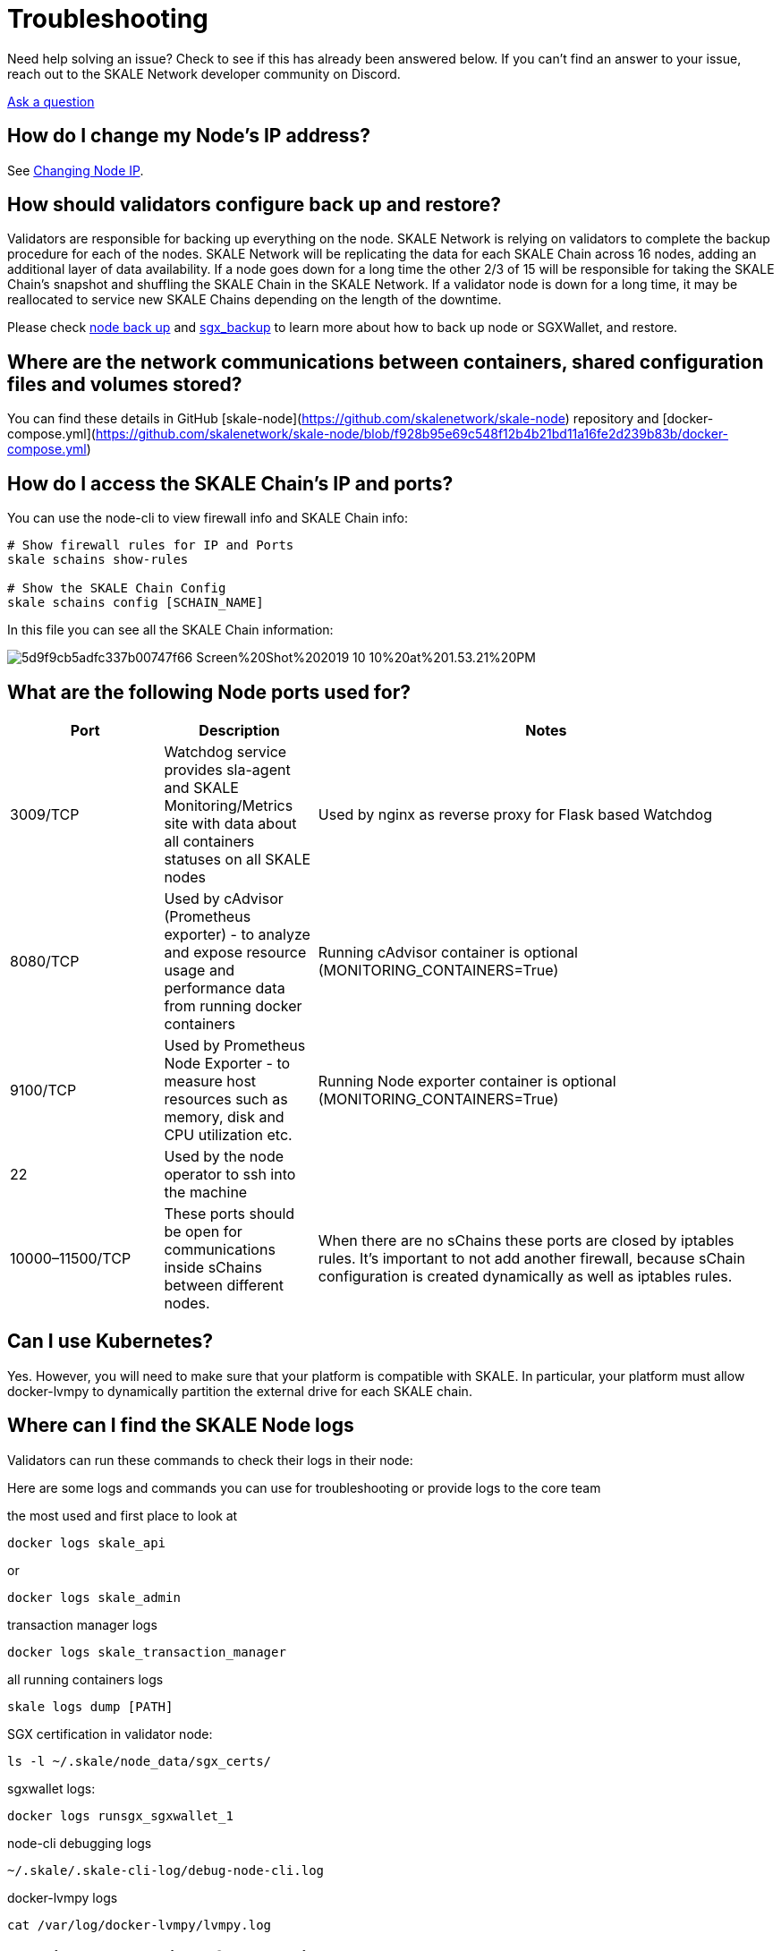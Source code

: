 = Troubleshooting

Need help solving an issue? Check to see if this has already been answered below. If you can't find an answer to your issue, reach out to the SKALE Network developer community on Discord.  

https://discord.com/invite/gM5XBy6/[Ask a question]

== How do I change my Node's IP address?

See link:/validators/changing-node-ip[Changing Node IP].

== How should validators configure back up and restore?

Validators are responsible for backing up everything on the node. SKALE Network is relying on validators to complete the backup procedure for each of the nodes. SKALE Network will be replicating the data for each SKALE Chain across 16 nodes, adding an additional layer of data availability. If a node goes down for a long time the other 2/3 of 15 will be responsible for taking the SKALE Chain's snapshot and shuffling the SKALE Chain in the SKALE Network. If a validator node is down for a long time, it may be reallocated to service new SKALE Chains depending on the length of the downtime.  

Please check https://github.com/skalenetwork/skale-node-cli/blob/develop/README.md#node-commands[node back up] and https://github.com/skalenetwork/sgxwallet/blob/develop/docs/backup-procedure.md[sgx_backup] to learn more about how to back up node or SGXWallet, and restore.

== Where are the network communications between containers, shared configuration files and volumes stored?

You can find these details in GitHub [skale-node](https://github.com/skalenetwork/skale-node) repository and [docker-compose.yml](https://github.com/skalenetwork/skale-node/blob/f928b95e69c548f12b4b21bd11a16fe2d239b83b/docker-compose.yml)  

== How do I access the SKALE Chain's IP and ports?

You can use the node-cli to view firewall info and SKALE Chain info:  

```shell
# Show firewall rules for IP and Ports
skale schains show-rules

# Show the SKALE Chain Config
skale schains config [SCHAIN_NAME]
```

In this file you can see all the SKALE Chain information:  

image::https://assets.website-files.com/5be05ae542686c4ebf192462/5d9f9cb5adfc337b00747f66_Screen%20Shot%202019-10-10%20at%201.53.21%20PM.png[]

== What are the following Node ports used for?

[%header,cols="1,1,3"]
|===
|Port
|Description
|Notes

|3009/TCP
|Watchdog service provides sla-agent and SKALE Monitoring/Metrics site with data about all containers statuses on all SKALE nodes
|Used by nginx as reverse proxy for Flask based Watchdog

|8080/TCP
|Used by cAdvisor (Prometheus exporter) - to analyze and expose resource usage and performance data from running docker containers
|Running cAdvisor container is optional (MONITORING_CONTAINERS=True)

|9100/TCP
|Used by Prometheus Node Exporter  - to  measure host resources such as memory, disk and CPU utilization etc.
|Running Node exporter container is optional (MONITORING_CONTAINERS=True)

|22
|Used by the node operator to ssh into the machine
|

|10000–11500/TCP
|These ports should be open for communications inside sChains between different nodes.
|When there are no sChains these ports are closed by iptables rules. It’s important to not add another firewall, because sChain configuration is created dynamically as well as iptables rules.
|===

== Can I use Kubernetes?

Yes. However, you will need to make sure that your platform is compatible with SKALE. In particular, your platform must allow docker-lvmpy to dynamically partition the external drive for each SKALE chain.

== Where can I find the SKALE Node logs

Validators can run these commands to check their logs in their node:

Here are some logs and commands you can use for troubleshooting or provide logs to the core team

the most used and first place to look at

```shell
docker logs skale_api 
```

or

```shell
docker logs skale_admin 
```

transaction manager logs

```shell
docker logs skale_transaction_manager
```

all running containers logs

```shell
skale logs dump [PATH]
```

SGX certification in validator node:

```shell
ls -l ~/.skale/node_data/sgx_certs/
```

sgxwallet logs:

```shell
docker logs runsgx_sgxwallet_1
```

node-cli debugging logs

```shell
~/.skale/.skale-cli-log/debug-node-cli.log
```

docker-lvmpy logs

```shell
cat /var/log/docker-lvmpy/lvmpy.log
```

== Why is SGX crashing after machine reboot?

SGXWallet may crash after a reboot if you didn't disable automatic updates. This is because SGXWallet is based on new low level technology, and kernel updates may break the system. It's recommended to only update the SGXWallet server if there are critical security fixes. 

== Node update procedure

Updating system packages is important part of node maintenance and security. Updates may contain fixes for recent security issues. 
However, newer updates may be incompatible with SKALE node software. Therefore, updating should be executed carefully. 
=======

[WARNING]
Make sure that the infrastructure provider doesn't update packages after system is restarted.

The following list contains packages that require additional attention.

Critical risk (updates should be performed only if there are some messages from core team)::
- kernel updates on SGXWallet server.

[NOTE]
Currently SGX is tested on 4.15-* kernels. It's best to avoid minor version updates too.

High risk (updates should be avoided in general)::
- kernel on SKALE node server
- docker 
- docker-compose 
- btrfs-progs

Medium risk (updates should be performed very carefully)::
- lvm2
- iptables 
- iptables-persistent
- python

=== General tips

1. Carefully check which packages will be updated when executing apt upgrade. You can use `apt list --upgradable`
2. Avoid executing `apt dist-upgrade` 
3. Disabling updates for certain packages can be done using `apt-mark hold` (https://manpages.debian.org/stretch/apt/apt-mark.8.en.html). For example to forbid kernel updates you should run:

```shell
sudo apt-mark hold linux-generic linux-image-generic linux-headers-generic
```

Another option is to use unattended upgrades (https://wiki.debian.org/UnattendedUpgrades) which allows to automatically keep system current with the latest security updates. 
There is an option to exclude some packages from update list using `Package-Blacklist` section in the configuration file. 
For example to disallow linux kernel updates you should place the following lines in  `/etc/apt/apt.conf.d/50unattended-upgrades` file:

```shell
Unattended-Upgrade::Package-Blacklist {
        "linux-generic";
        "linux-image-generic";
        "linux-headers-generic";
};
```

======= 

SKALE Network has many resources designed to help you get your questions answered. You can reach out to the SKALE Network developer community on https://discord.com/invite/gM5XBy6/[discord], or submit a support request below.  

https://skalelabs.typeform.com/to/pSu895[Contact Support]